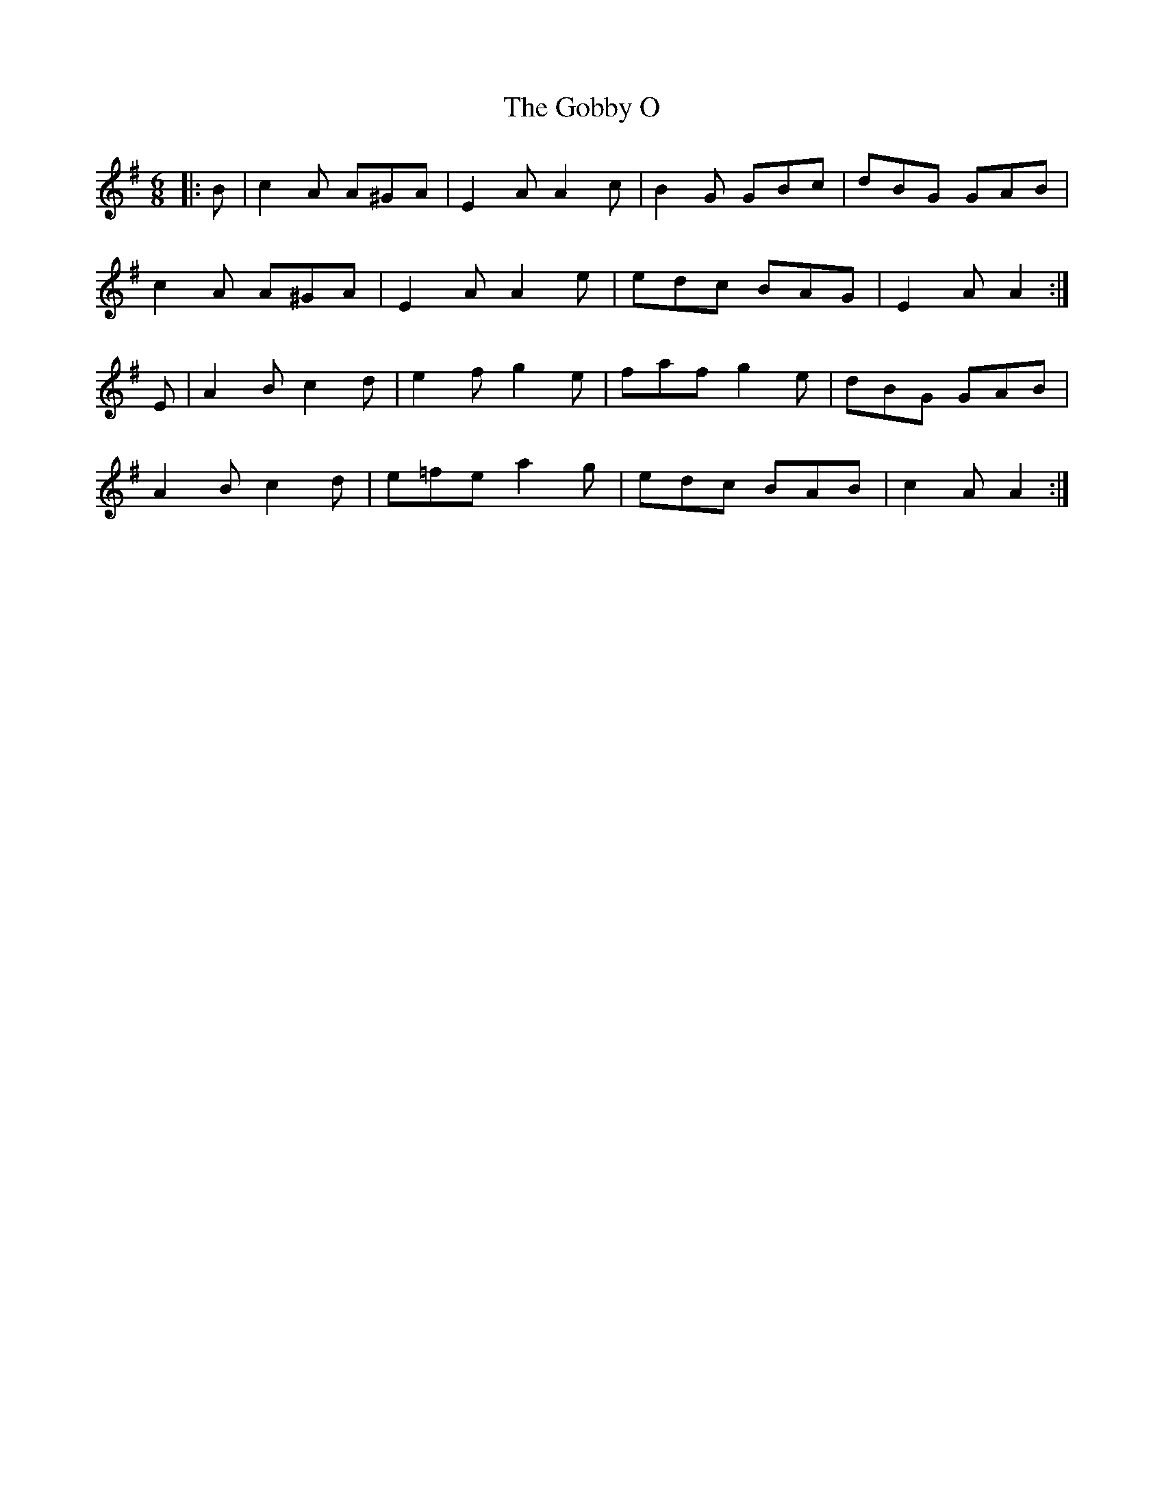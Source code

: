 X: 15622
T: Gobby O, The
R: jig
M: 6/8
K: Adorian
|:B|c2A A^GA|E2A A2c|B2G GBc|dBG GAB|
c2A A^GA|E2A A2e|edc BAG|E2A A2:|
E|A2B c2d|e2f g2e|faf g2e|dBG GAB|
A2B c2d|e=fe a2g|edc BAB|c2A A2:|


